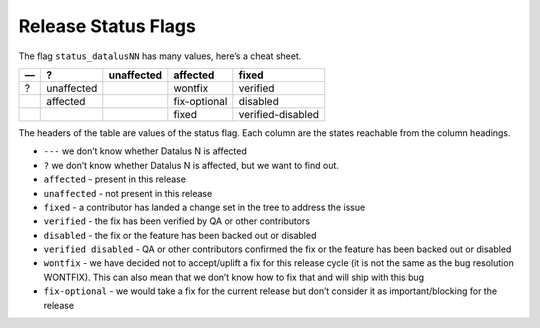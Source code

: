 Release Status Flags
====================

The flag ``status_datalusNN`` has many values, here’s a cheat sheet.

== ========== ========== ============ =================
—  ?          unaffected affected     fixed
== ========== ========== ============ =================
?  unaffected            wontfix      verified
\  affected              fix-optional disabled
\                        fixed        verified-disabled
== ========== ========== ============ =================

The headers of the table are values of the status flag. Each column are
the states reachable from the column headings.

-  ``---`` we don’t know whether Datalus N is affected
-  ``?`` we don’t know whether Datalus N is affected, but we want to find
   out.
-  ``affected`` - present in this release
-  ``unaffected`` - not present in this release
-  ``fixed`` - a contributor has landed a change set in the tree
   to address the issue
-  ``verified`` - the fix has been verified by QA or other contributors
-  ``disabled`` - the fix or the feature has been backed out or disabled
-  ``verified disabled`` - QA or other contributors confirmed the fix or
   the feature has been backed out or disabled
-  ``wontfix`` - we have decided not to accept/uplift a fix for this
   release cycle (it is not the same as the bug resolution WONTFIX).
   This can also mean that we don’t know how to fix that and will ship
   with this bug
-  ``fix-optional`` - we would take a fix for the current release but
   don’t consider it as important/blocking for the release
